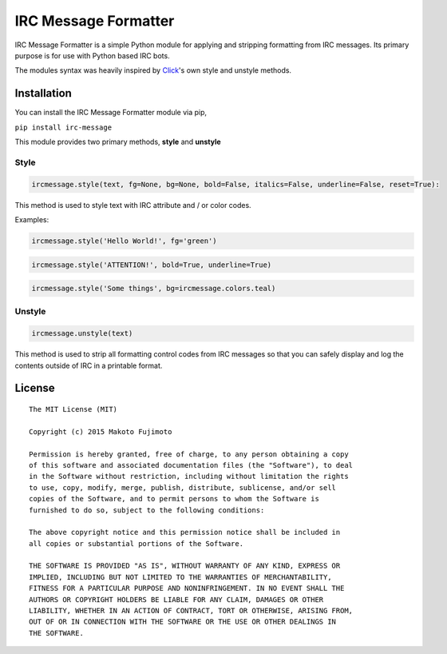 IRC Message Formatter
=====================

|Build Status|

IRC Message Formatter is a simple Python module for applying and
stripping formatting from IRC messages. Its primary purpose is for use
with Python based IRC bots.

The modules syntax was heavily inspired by
`Click <http://click.pocoo.org/5/utils/#ansi-colors>`__'s own style and
unstyle methods.

Installation
------------

You can install the IRC Message Formatter module via pip,

``pip install irc-message``

This module provides two primary methods, **style** and **unstyle**

Style
~~~~~

.. code:: python

    ircmessage.style(text, fg=None, bg=None, bold=False, italics=False, underline=False, reset=True):

This method is used to style text with IRC attribute and / or color
codes.

Examples:

.. code:: python

    ircmessage.style('Hello World!', fg='green')

.. code:: python

    ircmessage.style('ATTENTION!', bold=True, underline=True)

.. code:: python

    ircmessage.style('Some things', bg=ircmessage.colors.teal)

Unstyle
~~~~~~~

.. code:: python

    ircmessage.unstyle(text)

This method is used to strip all formatting control codes from IRC
messages so that you can safely display and log the contents outside of
IRC in a printable format.

License
-------

::

    The MIT License (MIT)

    Copyright (c) 2015 Makoto Fujimoto

    Permission is hereby granted, free of charge, to any person obtaining a copy
    of this software and associated documentation files (the "Software"), to deal
    in the Software without restriction, including without limitation the rights
    to use, copy, modify, merge, publish, distribute, sublicense, and/or sell
    copies of the Software, and to permit persons to whom the Software is
    furnished to do so, subject to the following conditions:

    The above copyright notice and this permission notice shall be included in
    all copies or substantial portions of the Software.

    THE SOFTWARE IS PROVIDED "AS IS", WITHOUT WARRANTY OF ANY KIND, EXPRESS OR
    IMPLIED, INCLUDING BUT NOT LIMITED TO THE WARRANTIES OF MERCHANTABILITY,
    FITNESS FOR A PARTICULAR PURPOSE AND NONINFRINGEMENT. IN NO EVENT SHALL THE
    AUTHORS OR COPYRIGHT HOLDERS BE LIABLE FOR ANY CLAIM, DAMAGES OR OTHER
    LIABILITY, WHETHER IN AN ACTION OF CONTRACT, TORT OR OTHERWISE, ARISING FROM,
    OUT OF OR IN CONNECTION WITH THE SOFTWARE OR THE USE OR OTHER DEALINGS IN
    THE SOFTWARE.

.. |Build Status| image:: https://travis-ci.org/FujiMakoto/IRC-Message-Formatter.svg?branch=master
   :target: https://travis-ci.org/FujiMakoto/IRC-Message-Formatter
